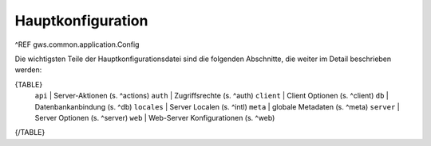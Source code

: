Hauptkonfiguration
==================

^REF gws.common.application.Config

Die wichtigsten Teile der Hauptkonfigurationsdatei sind die folgenden Abschnitte, die weiter im Detail beschrieben werden:

{TABLE}
    ``api`` |  Server-Aktionen (s. ^actions)
    ``auth`` |  Zugriffsrechte (s. ^auth)
    ``client`` |  Client Optionen (s. ^client)
    ``db`` |  Datenbankanbindung (s. ^db)
    ``locales`` |  Server Localen (s. ^intl)
    ``meta`` |  globale Metadaten (s. ^meta)
    ``server`` |  Server Optionen (s. ^server)
    ``web`` |  Web-Server Konfigurationen (s. ^web)
{/TABLE}
